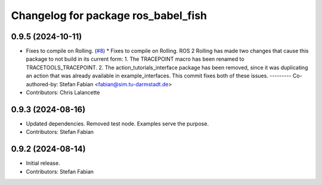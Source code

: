 ^^^^^^^^^^^^^^^^^^^^^^^^^^^^^^^^^^^^
Changelog for package ros_babel_fish
^^^^^^^^^^^^^^^^^^^^^^^^^^^^^^^^^^^^

0.9.5 (2024-10-11)
------------------
* Fixes to compile on Rolling. (`#8 <https://github.com/LOEWE-emergenCITY/ros_babel_fish/issues/8>`_)
  * Fixes to compile on Rolling.
  ROS 2 Rolling has made two changes that cause this package
  to not build in its current form:
  1. The TRACEPOINT macro has been renamed to TRACETOOLS_TRACEPOINT.
  2. The action_tutorials_interface package has been removed,
  since it was duplicating an action that was already available
  in example_interfaces.
  This commit fixes both of these issues.
  ---------
  Co-authored-by: Stefan Fabian <fabian@sim.tu-darmstadt.de>
* Contributors: Chris Lalancette

0.9.3 (2024-08-16)
------------------
* Updated dependencies.
  Removed test node. Examples serve the purpose.
* Contributors: Stefan Fabian

0.9.2 (2024-08-14)
------------------
* Initial release.
* Contributors: Stefan Fabian
